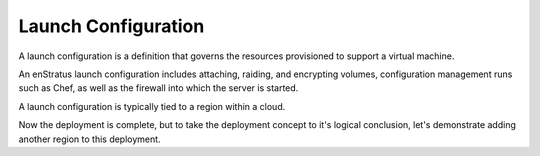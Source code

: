 Launch Configuration
--------------------

A launch configuration is a definition that governs the resources provisioned to support a
virtual machine. 

An enStratus launch configuration includes attaching, raiding, and encrypting volumes,
configuration management runs such as Chef, as well as the firewall into which the server
is started.

A launch configuration is typically tied to a region within a cloud.

Now the deployment is complete, but to take the deployment concept to it's logical
conclusion, let's demonstrate adding another region to this deployment.
